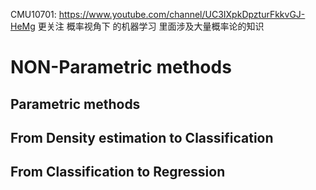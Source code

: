 CMU10701:
https://www.youtube.com/channel/UC3IXpkDpzturFkkvGJ-HeMg
更关注 概率视角下 的机器学习
里面涉及大量概率论的知识

* NON-Parametric methods
** Parametric methods
#+DOWNLOADED: /tmp/screenshot.png @ 2017-06-26 18:53:03
[[file:Non-Parametric methods/screenshot_2017-06-26_18-53-03.png]]
#+DOWNLOADED: /tmp/screenshot.png @ 2017-06-26 18:53:13
[[file:Non-Parametric methods/screenshot_2017-06-26_18-53-13.png]]
#+DOWNLOADED: /tmp/screenshot.png @ 2017-06-26 18:53:22
[[file:Non-Parametric methods/screenshot_2017-06-26_18-53-22.png]]
#+DOWNLOADED: /tmp/screenshot.png @ 2017-06-26 18:53:33
[[file:Non-Parametric methods/screenshot_2017-06-26_18-53-33.png]]
#+DOWNLOADED: /tmp/screenshot.png @ 2017-06-26 18:53:44
[[file:Non-Parametric methods/screenshot_2017-06-26_18-53-44.png]]
#+DOWNLOADED: /tmp/screenshot.png @ 2017-06-26 18:53:56
[[file:Non-Parametric methods/screenshot_2017-06-26_18-53-56.png]]
#+DOWNLOADED: /tmp/screenshot.png @ 2017-06-26 18:54:05
[[file:Non-Parametric methods/screenshot_2017-06-26_18-54-05.png]]
#+DOWNLOADED: /tmp/screenshot.png @ 2017-06-26 18:54:14
[[file:Non-Parametric methods/screenshot_2017-06-26_18-54-14.png]]
#+DOWNLOADED: /tmp/screenshot.png @ 2017-06-26 18:54:33
[[file:Non-Parametric methods/screenshot_2017-06-26_18-54-33.png]]
#+DOWNLOADED: /tmp/screenshot.png @ 2017-06-26 18:54:44
[[file:Non-Parametric methods/screenshot_2017-06-26_18-54-44.png]]
#+DOWNLOADED: /tmp/screenshot.png @ 2017-06-26 18:54:56
[[file:Non-Parametric methods/screenshot_2017-06-26_18-54-56.png]]
#+DOWNLOADED: /tmp/screenshot.png @ 2017-06-26 18:55:06
[[file:Non-Parametric methods/screenshot_2017-06-26_18-55-06.png]]
#+DOWNLOADED: /tmp/screenshot.png @ 2017-06-26 18:55:15
[[file:Non-Parametric methods/screenshot_2017-06-26_18-55-15.png]]
#+DOWNLOADED: /tmp/screenshot.png @ 2017-06-26 18:55:24
[[file:Non-Parametric methods/screenshot_2017-06-26_18-55-24.png]]
#+DOWNLOADED: /tmp/screenshot.png @ 2017-06-26 18:55:32
[[file:Non-Parametric methods/screenshot_2017-06-26_18-55-32.png]]
#+DOWNLOADED: /tmp/screenshot.png @ 2017-06-26 18:55:41
[[file:Non-Parametric methods/screenshot_2017-06-26_18-55-41.png]]
#+DOWNLOADED: /tmp/screenshot.png @ 2017-06-26 18:55:49
[[file:Non-Parametric methods/screenshot_2017-06-26_18-55-49.png]]
** From Density estimation to Classification
#+DOWNLOADED: /tmp/screenshot.png @ 2017-06-26 18:56:26
[[file:Non-Parametric methods/screenshot_2017-06-26_18-56-26.png]]
#+DOWNLOADED: /tmp/screenshot.png @ 2017-06-26 18:56:35
[[file:Non-Parametric methods/screenshot_2017-06-26_18-56-35.png]]
#+DOWNLOADED: /tmp/screenshot.png @ 2017-06-26 18:56:44
[[file:Non-Parametric methods/screenshot_2017-06-26_18-56-44.png]]
#+DOWNLOADED: /tmp/screenshot.png @ 2017-06-26 18:56:52
[[file:Non-Parametric methods/screenshot_2017-06-26_18-56-52.png]]
#+DOWNLOADED: /tmp/screenshot.png @ 2017-06-26 18:56:59
[[file:Non-Parametric methods/screenshot_2017-06-26_18-56-59.png]]
#+DOWNLOADED: /tmp/screenshot.png @ 2017-06-26 18:57:05
[[file:Non-Parametric methods/screenshot_2017-06-26_18-57-05.png]]
#+DOWNLOADED: /tmp/screenshot.png @ 2017-06-26 18:57:12
[[file:Non-Parametric methods/screenshot_2017-06-26_18-57-12.png]]
#+DOWNLOADED: /tmp/screenshot.png @ 2017-06-26 18:57:19
[[file:Non-Parametric methods/screenshot_2017-06-26_18-57-19.png]]
#+DOWNLOADED: /tmp/screenshot.png @ 2017-06-26 18:57:27
[[file:Non-Parametric methods/screenshot_2017-06-26_18-57-27.png]]
#+DOWNLOADED: /tmp/screenshot.png @ 2017-06-26 18:57:35
[[file:Non-Parametric methods/screenshot_2017-06-26_18-57-35.png]]
#+DOWNLOADED: /tmp/screenshot.png @ 2017-06-26 18:57:42
[[file:Non-Parametric methods/screenshot_2017-06-26_18-57-42.png]]
#+DOWNLOADED: /tmp/screenshot.png @ 2017-06-26 18:57:51
[[file:Non-Parametric methods/screenshot_2017-06-26_18-57-51.png]]
#+DOWNLOADED: /tmp/screenshot.png @ 2017-06-26 18:58:01
[[file:Non-Parametric methods/screenshot_2017-06-26_18-58-01.png]]
#+DOWNLOADED: /tmp/screenshot.png @ 2017-06-26 18:58:12
[[file:Non-Parametric methods/screenshot_2017-06-26_18-58-12.png]]


** From Classification to Regression

#+DOWNLOADED: /tmp/screenshot.png @ 2017-06-26 18:58:45
[[file:Non-Parametric methods/screenshot_2017-06-26_18-58-45.png]]
#+DOWNLOADED: /tmp/screenshot.png @ 2017-06-26 18:58:53
[[file:Non-Parametric methods/screenshot_2017-06-26_18-58-53.png]]
#+DOWNLOADED: /tmp/screenshot.png @ 2017-06-26 18:59:00
[[file:Non-Parametric methods/screenshot_2017-06-26_18-59-00.png]]
#+DOWNLOADED: /tmp/screenshot.png @ 2017-06-26 18:59:08
[[file:Non-Parametric methods/screenshot_2017-06-26_18-59-08.png]]
#+DOWNLOADED: /tmp/screenshot.png @ 2017-06-26 18:59:15
[[file:Non-Parametric methods/screenshot_2017-06-26_18-59-15.png]]
#+DOWNLOADED: /tmp/screenshot.png @ 2017-06-26 18:59:27
[[file:Non-Parametric methods/screenshot_2017-06-26_18-59-27.png]]
#+DOWNLOADED: /tmp/screenshot.png @ 2017-06-26 18:59:37
[[file:Non-Parametric methods/screenshot_2017-06-26_18-59-37.png]]
#+DOWNLOADED: /tmp/screenshot.png @ 2017-06-26 18:59:46
[[file:Non-Parametric methods/screenshot_2017-06-26_18-59-46.png]]
#+DOWNLOADED: /tmp/screenshot.png @ 2017-06-26 18:59:55
[[file:Non-Parametric methods/screenshot_2017-06-26_18-59-55.png]]
#+DOWNLOADED: /tmp/screenshot.png @ 2017-06-26 19:00:03
[[file:Non-Parametric methods/screenshot_2017-06-26_19-00-03.png]]
#+DOWNLOADED: /tmp/screenshot.png @ 2017-06-26 19:00:18
[[file:Non-Parametric methods/screenshot_2017-06-26_19-00-18.png]]
